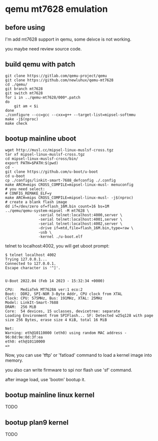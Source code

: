 * qemu mt7628 emulation

** before using

I'm add mt7628 support in qemu, some deivce is not working.

you maybe need review source code.

** build qemu with patch

#+BEGIN_SRC shell
  git clone https://gitlab.com/qemu-project/qemu
  git clone https://github.com/newluhux/qemu-mt7628
  cd ./qemu/
  git branch mt7628
  git switch mt7628
  for i in ../qemu-mt7628/000*.patch
  do
      git am < $i
  done
  ./configure --cc=gcc --cxx=g++ --target-list=mipsel-softmmu
  make -j$(nproc)
  make check
#+END_SRC

** bootup mainline uboot

#+BEGIN_SRC shell
  wget http://musl.cc/mipsel-linux-muslsf-cross.tgz
  tar xf mipsel-linux-muslsf-cross.tgz
  cd mipsel-linux-muslsf-cross/bin/
  export PATH=$PATH:$(pwd)
  cd -
  git clone https://github.com/u-boot/u-boot
  cd u-boot
  cp ./configs/linkit-smart-7688_defconfig ./.config
  make ARCH=mips CROSS_COMPILE=mipsel-linux-musl- menuconfig
  # you need select:
  # CONFIG_REMAKE_ELF=y
  make ARCH=mips CROSS_COMPILE=mipsel-linux-musl- -j$(nproc)
  # create a blank flash image
  dd if=/dev/zero of=flash_16M.bin count=16 bs=1M
  ../qemu/qemu-system-mipsel -M mt7628 \
			     -serial telnet:localhost:4000,server \
			     -serial telnet:localhost:4001,server \
			     -serial telnet:localhost:4002,server \
			     -drive if=mtd,file=flash_16M.bin,type=raw \
			     -usb \
			     -kernel ./u-boot.elf
#+END_SRC

telnet to localhost:4002, you will get uboot prompt:

#+BEGIN_SRC
$ telnet localhost 4002
Trying 127.0.0.1...
Connected to 127.0.0.1.
Escape character is '^]'.


U-Boot 2022.04 (Feb 14 2023 - 15:32:34 +0000)

CPU:   MediaTek MT7628A ver:1 eco:2
Boot:  DDR2, SPI-NOR 3-Byte Addr, CPU clock from XTAL
Clock: CPU: 575MHz, Bus: 191MHz, XTAL: 25MHz
Model: LinkIt-Smart-7688
DRAM:  256 MiB
Core:  54 devices, 15 uclasses, devicetree: separate
Loading Environment from SPIFlash... SF: Detected w25q128 with page size 256 Bytes, erase size 4 KiB, total 16 MiB

Net:   
Warning: eth@10110000 (eth0) using random MAC address - 96:0d:9e:0d:3f:ea
eth0: eth@10110000
=>
#+END_SRC

Now, you can use 'tftp' or 'fatload' command to load a kernel image into memory.

you also can write firmware to spi nor flash use 'sf' command.

after image load, use 'bootm' bootup it.

** bootup mainline linux kernel

TODO

** bootup plan9 kernel

TODO
